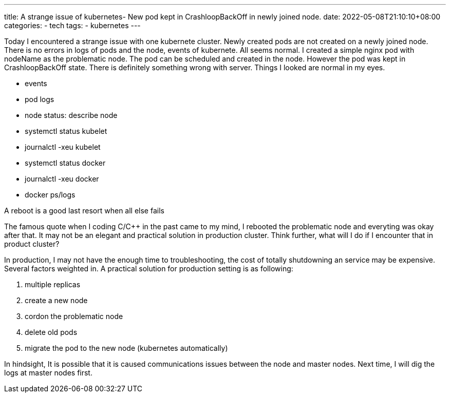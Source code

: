 ---
title: A strange issue of kubernetes- New pod kept in CrashloopBackOff in newly joined node.
date: 2022-05-08T21:10:10+08:00
categories:
- tech
tags:
- kubernetes
---

Today I encountered a strange issue with one kubernete cluster. Newly created pods are not created on a newly joined node. There is no errors in logs of pods and the node, events of kubernete. All seems normal. I created a simple nginx pod with nodeName as the problematic node. The pod can be scheduled and created in the node. However the pod was kept in CrashloopBackOff state. There is definitely something wrong with server. Things I looked are normal in my eyes. 

* events
* pod logs
* node status: describe node
* systemctl status kubelet
* journalctl -xeu kubelet
* systemctl status docker
* journalctl -xeu docker
* docker ps/logs

[quote]
====
A reboot is a good last resort when all else fails
====

The famous quote when I coding C/C++ in the past came to my mind, I rebooted the problematic node and everyting was okay after that. It may not be an elegant and practical solution in production cluster. Think further, what will I do if I encounter that in product cluster? 

In production, I may not have the enough time to troubleshooting, the cost of totally shutdowning an service may be expensive. Several factors  weighted in. A practical solution for production setting is as following: 

. multiple replicas
. create a new node
. cordon the problematic node
. delete old pods
. migrate the pod to the new node (kubernetes automatically)



In hindsight, It is possible that it is caused communications issues between the node and master nodes. Next time, I will dig the logs at master nodes first.